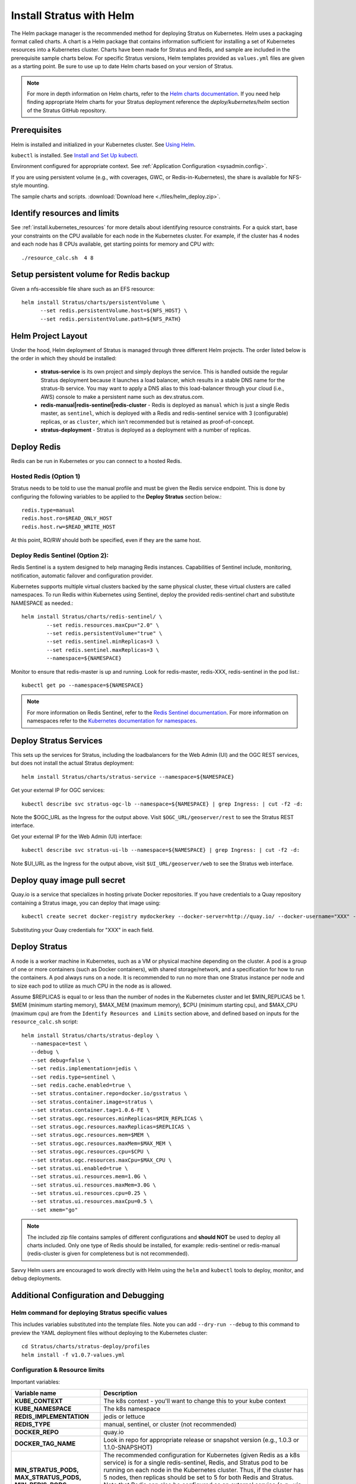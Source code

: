 .. _install.helm:

Install Stratus with Helm
=========================

The Helm package manager is the recommended method for deploying Stratus on Kubernetes. Helm uses a packaging format called charts. A chart is a Helm package that contains information sufficient for installing a set of Kubernetes resources into a Kubernetes cluster. Charts have been made for Stratus and Redis, and sample are included in the prerequisite sample charts below. For specific Stratus versions, Helm templates provided as ``values.yml`` files are given as a starting point.  Be sure to use up to date Helm charts based on your version of Stratus.

.. note:: For more in depth information on Helm charts, refer to the `Helm charts documentation <https://docs.helm.sh/developing_charts/#charts>`_.  If you need help finding appropriate Helm charts for your Stratus deployment reference the `deploy/kubernetes/helm` section of the Stratus GitHub repository.

Prerequisites
-------------

Helm is installed and initialized in your Kubernetes cluster. See `Using Helm <https://docs.helm.sh/using_helm/>`_.

``kubectl`` is installed. See `Install and Set Up kubectl <https://kubernetes.io/docs/tasks/tools/install-kubectl/>`_.

Environment configured for appropriate context. See :ref:`Application Configuration <sysadmin.config>`.

If you are using persistent volume (e.g., with coverages, GWC, or Redis-in-Kubernetes), the share is available for NFS-style mounting.

The sample charts and scripts. :download:`Download here <./files/helm_deploy.zip>`.

Identify resources and limits
-----------------------------

See :ref:`install.kubernetes_resources` for more details about identifying resource constraints. For a quick start, base your constraints on the CPU available for each node in the Kubernetes cluster. For example, if the cluster has 4 nodes and each node has 8 CPUs available, get starting points for memory and CPU with::

      ./resource_calc.sh  4 8

Setup persistent volume for Redis backup
----------------------------------------

Given a nfs-accessible file share such as an EFS resource::

      helm install Stratus/charts/persistentVolume \
            --set redis.persistentVolume.host=${NFS_HOST} \
            --set redis.persistentVolume.path=${NFS_PATH}

Helm Project Layout
-------------------

Under the hood, Helm deployment of Stratus is managed through three different Helm projects. The order listed below is the order in which they should be installed:

  * **stratus-service** is its own project and simply deploys the service. This is handled outside the regular Stratus deployment because it launches a load balancer, which results in a stable DNS name for the stratus-lb service. You may want to apply a DNS alias to this load-balancer through your cloud (i.e., AWS) console to make a persistent name such as dev.stratus.com.

  * **redis-manual|redis-sentinel|redis-cluster** - Redis is deployed as ``manual`` which is just a single Redis master, as ``sentinel``, which is deployed with a Redis and redis-sentinel service with 3 (configurable) replicas, or as ``cluster``, which isn't recommended but is retained as proof-of-concept.

  * **stratus-deployment** - Stratus is deployed as a deployment with a number of replicas.

Deploy Redis
------------

Redis can be run in Kubernetes or you can connect to a hosted Redis.

Hosted Redis (Option 1)
"""""""""""""""""""""""

Stratus needs to be told to use the manual profile and must be given the Redis service endpoint. This is done by configuring the following variables to be applied to the **Deploy Stratus** section below.::

      redis.type=manual
      redis.host.ro=$READ_ONLY_HOST
      redis.host.rw=$READ_WRITE_HOST

At this point, RO/RW should both be specified, even if they are the same host.

Deploy Redis Sentinel (Option 2):
"""""""""""""""""""""""""""""""""

Redis Sentinel is a system designed to help managing Redis instances. Capabilities of Sentinel include, monitoring, notification, automatic failover and configuration provider.

Kubernetes supports multiple virtual clusters backed by the same physical cluster, these virtual clusters are called namespaces. To run Redis within Kubernetes using Sentinel, deploy the provided redis-sentinel chart and substitute NAMESPACE as needed.::

      helm install Stratus/charts/redis-sentinel/ \
              --set redis.resources.maxCpu="2.0" \
              --set redis.persistentVolume="true" \
              --set redis.sentinel.minReplicas=3 \
              --set redis.sentinel.maxReplicas=3 \
              --namespace=${NAMESPACE}

Monitor to ensure that redis-master is up and running. Look for redis-master, redis-XXX, redis-sentinel in the pod list.::

      kubectl get po --namespace=${NAMESPACE}

.. note:: For more information on Redis Sentinel, refer to the `Redis Sentinel documentation <https://redis.io/topics/sentinel>`_. For more information on namespaces refer to the `Kubernetes documentation for namespaces <https://kubernetes.io/docs/concepts/overview/working-with-objects/namespaces/>`_.

Deploy Stratus Services
-----------------------

This sets up the services for Stratus, including the loadbalancers for the Web Admin (UI) and the OGC REST services, but does not install the actual Stratus deployment::

      helm install Stratus/charts/stratus-service --namespace=${NAMESPACE}

Get your external IP for OGC services::

      kubectl describe svc stratus-ogc-lb --namespace=${NAMESPACE} | grep Ingress: | cut -f2 -d:

Note the $OGC_URL as the Ingress for the output above. Visit ``$OGC_URL/geoserver/rest`` to see the Stratus REST interface.

Get your external IP for the Web Admin (UI) interface::

      kubectl describe svc stratus-ui-lb --namespace=${NAMESPACE} | grep Ingress: | cut -f2 -d:

Note $UI_URL as the Ingress for the output above, visit ``$UI_URL/geoserver/web`` to see the Stratus web interface.

Deploy quay image pull secret
-----------------------------

Quay.io is a service that specializes in hosting private Docker repositories. If you have credentials to a Quay repository containing a Stratus image, you can deploy that image using::

      kubectl create secret docker-registry mydockerkey --docker-server=http://quay.io/ --docker-username="XXX" --docker-password="XXX" --docker-email="XXX"

Substituting your Quay credentials for "XXX" in each field.

Deploy Stratus
--------------

A node is a worker machine in Kubernetes, such as a VM or physical machine depending on the cluster. A pod is a group of one or more containers (such as Docker containers), with shared storage/network, and a specification for how to run the containers. A pod always runs on a node.  It is recommended to run no more than one Stratus instance per node and to size each pod to utilize as much CPU in the node as is allowed. 

Assume $REPLICAS is equal to or less than the number of nodes in the Kubernetes cluster and let $MIN_REPLICAS be 1. $MEM (minimum starting memory), $MAX_MEM (maximum memory), $CPU (minimum starting cpu), and $MAX_CPU (maximum cpu) are from the ``Identify Resources and Limits`` section above, and defined based on inputs for the ``resource_calc.sh`` script::

       helm install Stratus/charts/stratus-deploy \
          --namespace=test \
          --debug \
          --set debug=false \
          --set redis.implementation=jedis \
          --set redis.type=sentinel \
          --set redis.cache.enabled=true \
          --set stratus.container.repo=docker.io/gsstratus \
          --set stratus.container.image=stratus \
          --set stratus.container.tag=1.0.6-FE \
          --set stratus.ogc.resources.minReplicas=$MIN_REPLICAS \
          --set stratus.ogc.resources.maxReplicas=$REPLICAS \
          --set stratus.ogc.resources.mem=$MEM \
          --set stratus.ogc.resources.maxMem=$MAX_MEM \
          --set stratus.ogc.resources.cpu=$CPU \
          --set stratus.ogc.resources.maxCpu=$MAX_CPU \
          --set stratus.ui.enabled=true \
          --set stratus.ui.resources.mem=1.0G \
          --set stratus.ui.resources.maxMem=3.0G \
          --set stratus.ui.resources.cpu=0.25 \
          --set stratus.ui.resources.maxCpu=0.5 \
          --set xmem="go"


.. note:: The included zip file contains samples of different configurations and **should NOT** be used to deploy all charts included. Only one type of Redis should be installed, for example: redis-sentinel or redis-manual (redis-cluster is given for completeness but is not recommended).

Savvy Helm users are encouraged to work directly with Helm using the ``helm`` and ``kubectl`` tools to deploy, monitor, and debug deployments.

Additional Configuration and Debugging
--------------------------------------

Helm command for deploying Stratus specific values
""""""""""""""""""""""""""""""""""""""""""""""""""

This includes variables substituted into the template files. Note you can add ``--dry-run --debug`` to this command to preview the YAML deployment files without deploying to the Kubernetes cluster::

    cd Stratus/charts/stratus-deploy/profiles
    helm install -f v1.0.7-values.yml

Configuration & Resource limits
"""""""""""""""""""""""""""""""

Important variables:

.. list-table::
   :class: non-responsive
   :header-rows: 1
   :stub-columns: 1
   :widths: 30 70

   * - Variable name
     - Description
   * - KUBE_CONTEXT
     - The k8s context - you'll want to change this to your kube context
   * - KUBE_NAMESPACE
     - The k8s namespace
   * - REDIS_IMPLEMENTATION
     - jedis or lettuce
   * - REDIS_TYPE
     - manual, sentinel, or cluster (not recommended)
   * - DOCKER_REPO
     - quay.io
   * - DOCKER_TAG_NAME
     - Look in repo for appropriate release or snapshot version (e.g., 1.0.3 or 1.1.0-SNAPSHOT)
   * - MIN_STRATUS_PODS, MAX_STRATUS_PODS, MIN_REDIS_PODS, MAX_REDIS_PODS
     - The recommended configuration for Kubernetes (given Redis as a k8s service) is for a single redis-sentinel, Redis, and Stratus pod to be running on each node in the Kubernetes cluster. Thus, if the cluster has 5 nodes, then replicas should be set to 5 for both Redis and Stratus. Note that Redis can also be configured as an external service (e.g., via elasticache). At this point, autoscaling via Kubernetes is not part of the recommended configuration as we recommend a single Stratus pod per k8s node.
   * - MIN_CPU, MAX_CPU
     - CPU on Redis is typically very low. For Stratus, CPU is maximized on boot and can utilize up to 2.0 CPUs. If MAX_CPU is set below 2.0, startup will take longer. MIN_CPU is recommended as 0.5.
   * - MIN_MEM, MAX_MEM
     - Memory for Redis is negligible. MAX_MEM for Stratus needs to be at least 4.0. Recommended: MIN: 4.0, MAX: 4.0

Debugging resources
"""""""""""""""""""

  ::

    kubectl top nodes

and

  ::

    kubectl describe nodes

are good commands for debugging system information and resources for nodes like CPU requests, CPU limits, memory requests, and memory limits.

  ::

    kubectl --namespace=$NS get po

and

  ::

    kubectl --namespace=$NS describe <pod_id>
    kubectl --namespace=$NS logs -f <pod_id>

are good for debugging pods.

  ::

    kubectl --namespace=$NS port-forward <STRATUS_pod_id> 8180:8080
    kubectl --namespace=$NS port-forward <Redis_pod_id> 6379:6379

will port-forward the remote pods ports 8080 and 6379 to your local ports 8180 and 6379, respectively, so you can interact with Stratus as http://localhost:8180/geoserver and with remote Redis via redis-cli -p 6379.

